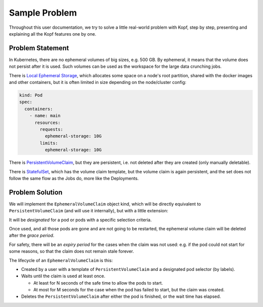 ==============
Sample Problem
==============

Throughout this user documentation, we try to solve
a little real-world problem with Kopf, step by step,
presenting and explaining all the Kopf features one by one.


Problem Statement
=================

In Kubernetes, there are no ephemeral volumes of big sizes, e.g. 500 GB.
By ephemeral, it means that the volume does not persist after it is used.
Such volumes can be used as the workspace for the large data crunching jobs.

There is `Local Ephemeral Storage`__, which allocates some space on a node's
root partition, shared with the docker images and other containers,
but it is often limited in size depending on the node/cluster config:

__ https://kubernetes.io/docs/concepts/configuration/manage-compute-resources-container/#local-ephemeral-storage

.. code-block:: yaml

    kind: Pod
    spec:
      containers:
        - name: main
          resources:
            requests:
              ephemeral-storage: 10G
            limits:
              ephemeral-storage: 10G

There is `PersistentVolumeClaim`__, but they are persistent,
i.e. not deleted after they are created (only manually deletable).

__ https://kubernetes.io/docs/concepts/storage/persistent-volumes/#persistentvolumeclaims

There is `StatefulSet`__, which has the volume claim template,
but the volume claim is again persistent,
and the set does not follow the same flow as the Jobs do, more like the Deployments.

__ https://kubernetes.io/docs/concepts/workloads/controllers/statefulset/


Problem Solution
================

We will implement the ``EphemeralVolumeClaim`` object kind,
which will be directly equivalent to ``PersistentVolumeClaim``
(and will use it internally), but with a little extension:

It will be *designated* for a pod or pods with a specific selection criteria.

Once used, and all those pods are gone and are not going to be restarted,
the ephemeral volume claim will be deleted after the *grace period*.

For safety, there will be an *expiry period* for the cases when the claim
was not used: e.g. if the pod could not start for some reasons,
so that the claim does not remain stale forever.

The lifecycle of an ``EphemeralVolumeClaim`` is this:

* Created by a user with a template of ``PersistentVolumeClaim``
  and a designated pod selector (by labels).

* Waits until the claim is used at least once.

  * At least for N seconds of the safe time to allow the pods to start.

  * At most for M seconds for the case when the pod has failed to start,
    but the claim was created.

* Deletes the ``PersistentVolumeClaim`` after either the pod is finished,
  or the wait time has elapsed.
